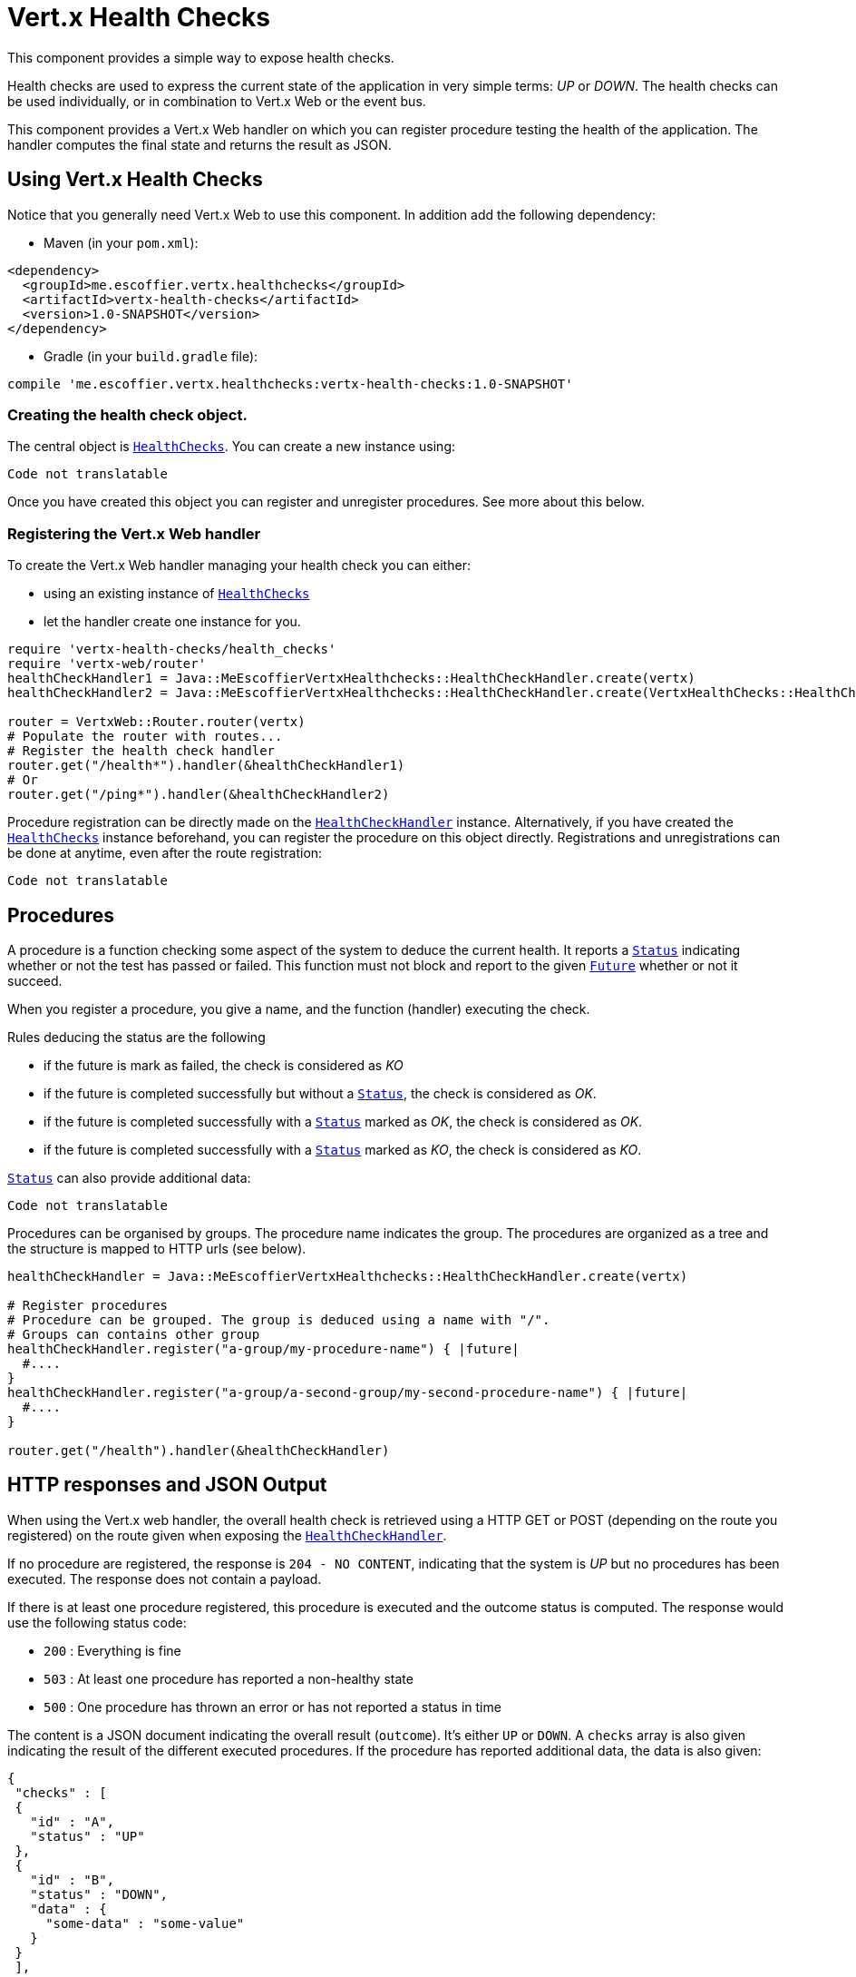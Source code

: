 = Vert.x Health Checks

This component provides a simple way to expose health checks.

Health checks are used to express the current state
of the application in very simple terms: _UP_ or _DOWN_. The health checks can be used individually, or in
combination to Vert.x Web or the event bus.

This component provides a Vert.x Web handler on which you
can register procedure testing the health of the application. The handler computes the final state and returns the
result as JSON.

== Using Vert.x Health Checks

Notice that you generally need Vert.x Web to use this component. In addition add the following dependency:

* Maven (in your `pom.xml`):

[source,xml,subs="+attributes"]
----
<dependency>
  <groupId>me.escoffier.vertx.healthchecks</groupId>
  <artifactId>vertx-health-checks</artifactId>
  <version>1.0-SNAPSHOT</version>
</dependency>
----

* Gradle (in your `build.gradle` file):

[source,groovy,subs="+attributes"]
----
compile 'me.escoffier.vertx.healthchecks:vertx-health-checks:1.0-SNAPSHOT'
----

=== Creating the health check object.

The central object is `link:../../yardoc/VertxHealthChecks/HealthChecks.html[HealthChecks]`. You can create a new instance using:

[source, ruby]
----
Code not translatable
----

Once you have created this object you can register and unregister procedures. See more about this below.

=== Registering the Vert.x Web handler

To create the Vert.x Web handler managing your health check you can either:

* using an existing instance of `link:../../yardoc/VertxHealthChecks/HealthChecks.html[HealthChecks]`
* let the handler create one instance for you.

[source, ruby]
----
require 'vertx-health-checks/health_checks'
require 'vertx-web/router'
healthCheckHandler1 = Java::MeEscoffierVertxHealthchecks::HealthCheckHandler.create(vertx)
healthCheckHandler2 = Java::MeEscoffierVertxHealthchecks::HealthCheckHandler.create(VertxHealthChecks::HealthChecks.create(vertx))

router = VertxWeb::Router.router(vertx)
# Populate the router with routes...
# Register the health check handler
router.get("/health*").handler(&healthCheckHandler1)
# Or
router.get("/ping*").handler(&healthCheckHandler2)

----

Procedure registration can be directly made on the `link:unavailable[HealthCheckHandler]`
instance. Alternatively, if you have created the `link:../../yardoc/VertxHealthChecks/HealthChecks.html[HealthChecks]` instance
beforehand, you can register the procedure on this object directly. Registrations and unregistrations can be done at
anytime, even after the route registration:

[source, ruby]
----
Code not translatable
----

== Procedures

A procedure is a function checking some aspect of the system to deduce the current health. It reports a
`link:../dataobjects.html#Status[Status]` indicating whether or not the test has passed or failed. This function
must not block and report to the given `link:../../yardoc/Vertx/Future.html[Future]` whether or not it succeed.

When you register a procedure, you give a name, and the function (handler) executing the check.

Rules deducing the status are the following

* if the future is mark as failed, the check is considered as _KO_
* if the future is completed successfully but without a `link:../dataobjects.html#Status[Status]`, the check
is considered as _OK_.
* if the future is completed successfully with a `link:../dataobjects.html#Status[Status]` marked as _OK_,
the check is considered as _OK_.
* if the future is completed successfully with a `link:../dataobjects.html#Status[Status]` marked as _KO_,
the check is considered as _KO_.

`link:../dataobjects.html#Status[Status]` can also provide additional data:

[source, ruby]
----
Code not translatable
----

Procedures can be organised by groups. The procedure name indicates the group. The procedures are organized as a
tree and the structure is mapped to HTTP urls (see below).

[source, ruby]
----
healthCheckHandler = Java::MeEscoffierVertxHealthchecks::HealthCheckHandler.create(vertx)

# Register procedures
# Procedure can be grouped. The group is deduced using a name with "/".
# Groups can contains other group
healthCheckHandler.register("a-group/my-procedure-name") { |future|
  #....
}
healthCheckHandler.register("a-group/a-second-group/my-second-procedure-name") { |future|
  #....
}

router.get("/health").handler(&healthCheckHandler)

----

== HTTP responses and JSON Output

When using the Vert.x web handler, the overall health check is retrieved using a HTTP GET or POST (depending on
the route you registered) on the route given when exposing the
`link:unavailable[HealthCheckHandler]`.

If no procedure are registered, the response is `204 - NO CONTENT`, indicating that the system is _UP_ but no
procedures has been executed. The response does not contain a payload.

If there is at least one procedure registered, this procedure is executed and the outcome status is computed. The
response would use the following status code:

* `200` : Everything is fine
* `503` : At least one procedure has reported a non-healthy state
* `500` : One procedure has thrown an error or has not reported a status in time

The content is a JSON document indicating the overall result (`outcome`). It's either `UP` or `DOWN`. A `checks`
array is also given indicating the result of the different executed procedures. If the procedure has reported
additional data, the data is also given:

[source]
----
{
 "checks" : [
 {
   "id" : "A",
   "status" : "UP"
 },
 {
   "id" : "B",
   "status" : "DOWN",
   "data" : {
     "some-data" : "some-value"
   }
 }
 ],
 "outcome" : "DOWN"
}
----

In case of groups/ hierarchy, the `checks` array depicts this structure:

[source]
----
{
 "checks" : [
 {
   "id" : "my-group",
   "status" : "UP",
   "checks" : [
   {
     "id" : "check-2",
     "status" : "UP",
   },
   {
     "id" : "check-1",
     "status" : "UP"
   }]
 }],
 "outcome" : "UP"
}
----

If a procedure throws an error, reports a failure (exception), the JSON document provides the `cause` in the
`data` section. If a procedure does not report back before a timeout, the indicated cause is `Timeout`.

== Examples of procedures

This section provides example of common health checks.

=== JDBC

This check reports whether or not a connection to the database can be established:

[source, ruby]
----
Code not translatable
----

=== Service availability

This check reports whether or not a service (here a HTTP endpoint) is available in the service discovery:

[source, ruby]
----
Code not translatable
----

=== Event bus

This check reports whether a consumer is ready on the event bus. The protocol, in this example, is a simple
ping/pong, but it can be more sophisticated. This check can be used to check whether or not a verticle is ready
if it's listening on a specific event address.

[source, ruby]
----
Code not translatable
----

== Authentication

When using the Vert.x web handler, you can pass a `link:../../yardoc/VertxAuthCommon/AuthProvider.html[AuthProvider]` use to authenticate the
request. Check <a href="http://vertx.io/docs/#authentication_and_authorisation">Vert.x Auth</a> for more details
about available authentication providers.

The Vert.x Web handler creates a JSON object containing:

* the request headers
* the request params
* the form param if any
* the content as JSON if any and if the request set the content type to `application/json`.

The resulting object is passed to the auth provider to authenticate the request. If the authentication failed, it
returns a `403 - FORBIDDEN` response.

== Exposing health checks on the event bus

While exposing the health checks using HTTP with the Vert.x web handler is convenient, it can be useful
to expose the data differently. This section gives an example to expose the data on the event bus:

[source, ruby]
----
vertx.event_bus().consumer("health") { |message|
  healthChecks.invoke(&message.method(:reply))
}

----